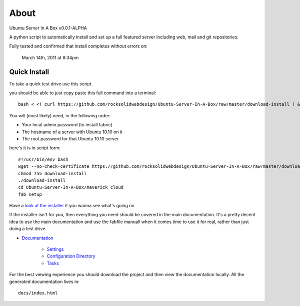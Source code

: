 About
-----
Ubuntu Server In A Box v0.0.1-ALPHA

A python script to automatically install and set up a full featured
server including web, mail and git repositories.

Fully tested and confirmed that install completes without errors on:

    March 14th, 2011 at 8:34pm

-------------
Quick Install
-------------

To take a quick test drive use this script.

you should be able to just copy paste this full command into a terminal::

    bash < <( curl https://github.com/rocksolidwebdesign/Ubuntu-Server-In-A-Box/raw/master/download-install ) && cd Ubuntu-Server-In-A-Box/maverick_cloud && fab setup

You will (most likely) need, in the following order:

* Your local admin password (to install fabric)
* The hostname of a server with Ubuntu 10.10 on it
* The root password for that Ubuntu 10.10 server

here's it is in script form::

    #!/usr/bin/env bash
    wget --no-check-certificate https://github.com/rocksolidwebdesign/Ubuntu-Server-In-A-Box/raw/master/download-install
    chmod 755 download-install
    ./download-install
    cd Ubuntu-Server-In-A-Box/maverick_cloud
    fab setup

Have a `look at the installer <https://github.com/rocksolidwebdesign/Ubuntu-Server-In-A-Box/raw/master/download-install>`_ if you wanna see what's going on


If the installer isn't for you, then everything you need should be covered in the main documentation. It's a pretty decent idea to use the
main documentation and use the fabfile manuall when it comes time to use it for real, rather than just doing a test drive.

* `Documentation <https://github.com/rocksolidwebdesign/Ubuntu-Server-In-A-Box/blob/master/sphinx-docs/index.rst>`_

    * `Settings <https://github.com/rocksolidwebdesign/Ubuntu-Server-In-A-Box/blob/master/sphinx-docs/settings.rst>`_
    * `Configuration Directory <https://github.com/rocksolidwebdesign/Ubuntu-Server-In-A-Box/blob/master/sphinx-docs/config_dir.rst>`_
    * `Tasks <https://github.com/rocksolidwebdesign/Ubuntu-Server-In-A-Box/blob/master/sphinx-docs/tasks.rst>`_

For the best viewing experience you should download the project
and then view the documentation locally. All the generated documentation
lives in::

    docs/index.html
